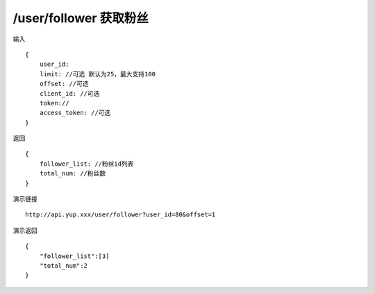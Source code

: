 /user/follower 获取粉丝
=======================================


输入 ::

    {
        user_id:
        limit: //可选 默认为25，最大支持100
        offset: //可选
        client_id: //可选
        token://
        access_token: //可选
    }


返回 ::

    {
        follower_list: //粉丝id列表
        total_num: //粉丝数
    }


演示链接 ::

    http://api.yup.xxx/user/follower?user_id=80&offset=1


演示返回 ::

    {
        "follower_list":[3]
        "total_num":2
    }

